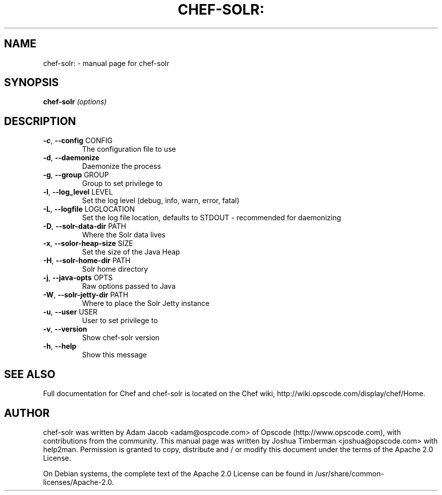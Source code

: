 .TH CHEF-SOLR: "1" "March 2010" "chef-solr" "User Commands"
.SH NAME
chef-solr: \- manual page for chef-solr
.SH SYNOPSIS
.B chef-solr
\fI(options)\fR
.SH DESCRIPTION
.TP
\fB\-c\fR, \fB\-\-config\fR CONFIG
The configuration file to use
.TP
\fB\-d\fR, \fB\-\-daemonize\fR
Daemonize the process
.TP
\fB\-g\fR, \fB\-\-group\fR GROUP
Group to set privilege to
.TP
\fB\-l\fR, \fB\-\-log_level\fR LEVEL
Set the log level (debug, info, warn, error, fatal)
.TP
\fB\-L\fR, \fB\-\-logfile\fR LOGLOCATION
Set the log file location, defaults to STDOUT \- recommended for daemonizing
.TP
\fB\-D\fR, \fB\-\-solr\-data\-dir\fR PATH
Where the Solr data lives
.TP
\fB\-x\fR, \fB\-\-solor\-heap\-size\fR SIZE
Set the size of the Java Heap
.TP
\fB\-H\fR, \fB\-\-solr\-home\-dir\fR PATH
Solr home directory
.TP
\fB\-j\fR, \fB\-\-java\-opts\fR OPTS
Raw options passed to Java
.TP
\fB\-W\fR, \fB\-\-solr\-jetty\-dir\fR PATH
Where to place the Solr Jetty instance
.TP
\fB\-u\fR, \fB\-\-user\fR USER
User to set privilege to
.TP
\fB\-v\fR, \fB\-\-version\fR
Show chef\-solr version
.TP
\fB\-h\fR, \fB\-\-help\fR
Show this message
.SH "SEE ALSO"
Full documentation for Chef and chef-solr is located on the Chef wiki, http://wiki.opscode.com/display/chef/Home.
.SH AUTHOR
chef-solr was written by Adam Jacob <adam@ospcode.com> of Opscode (http://www.opscode.com), with contributions from the community.
This manual page was written by Joshua Timberman <joshua@opscode.com> with help2man. Permission is granted
to copy, distribute and / or modify this document under the terms of the Apache 2.0 License.

On Debian systems, the complete text of the Apache 2.0 License can be found in
/usr/share/common-licenses/Apache-2.0.

